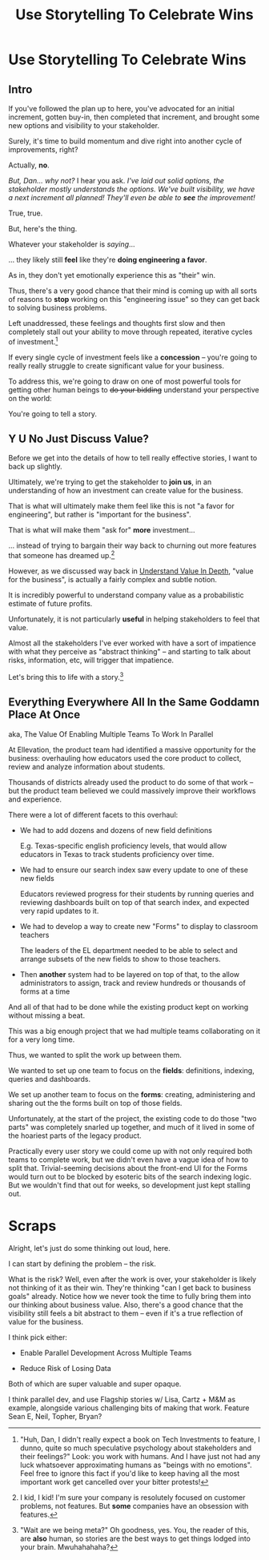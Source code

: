 :PROPERTIES:
:ID:       4D62F0DE-2862-45F3-97EE-6AFED5382F2C
:END:
#+title: Use Storytelling To Celebrate Wins
#+filetags: :Chapter:
* Use Storytelling To Celebrate Wins
** Intro
If you've followed the plan up to here, you've advocated for an initial increment, gotten buy-in, then completed that increment, and brought some new options and visibility to your stakeholder.

Surely, it's time to build momentum and dive right into another cycle of improvements, right?

Actually, *no*.

/But, Dan... why not?/ I hear you ask. /I've laid out solid options, the stakeholder mostly understands the options. We've built visibility, we have a next increment all planned! They'll even be able to *see* the improvement!/

True, true.

But, here's the thing.

Whatever your stakeholder is /saying/...

... they likely still *feel* like they're *doing engineering a favor*.

As in, they don't yet emotionally experience this as "their" win.

Thus, there's a very good chance that their mind is coming up with all sorts of reasons to *stop* working on this "engineering issue" so they can get back to solving business problems.

Left unaddressed, these feelings and thoughts first slow and then completely stall out your ability to move through repeated, iterative cycles of investment.[fn:: "Huh, Dan, I didn't really expect a book on Tech Investments to feature, I dunno, quite so much speculative psychology about stakeholders and their feelings?" Look: you work with humans. And I have just not had any luck whatsoever approximating humans as "beings with no emotions". Feel free to ignore this fact if you'd like to keep having all the most important work get cancelled over your bitter protests!]

If every single cycle of investment feels like a *concession* -- you're going to really really struggle to create significant value for your business.

# To address this, you're going to *tell a story*.

To address this, we're going to draw on one of most powerful tools for getting other human beings to +do your bidding+ understand your perspective on the world:

You're going to tell a story.

** Y U No Just Discuss Value?

Before we get into the details of how to tell really effective stories, I want to back up slightly.

Ultimately, we're trying to get the stakeholder to *join us*, in an understanding of how an investment can create value for the business.

That is what will ultimately make them feel like this is not "a favor for engineering", but rather is "important for the business".

That is what will make them "ask for" *more* investment...

... instead of trying to bargain their way back to churning out more features that someone has dreamed up.[fn:: I kid, I kid! I'm sure your company is resolutely focused on customer problems, not features. But *some* companies have an obsession with features.]

However, as we discussed way back in [[id:D3158CC2-8A69-4097-B9ED-ED6BD855A7AD][Understand Value In Depth]], "value for the business", is actually a fairly complex and subtle notion.

It is incredibly powerful to understand company value as a probabilistic estimate of future profits.

Unfortunately, it is not particularly *useful* in helping stakeholders to feel that value.

Almost all the stakeholders I've ever worked with have a sort of impatience with what they perceive as "abstract thinking" -- and starting to talk about risks, information, etc, will trigger that impatience.

Let's bring this to life with a story.[fn:: "Wait are we being meta?" Oh goodness, yes. You, the reader of this, are *also* human, so stories are the best ways to get things lodged into your brain. Mwuhahahaha?]

** Everything Everywhere All In the Same Goddamn Place At Once

aka, The Value Of Enabling Multiple Teams To Work In Parallel

At Ellevation, the product team had identified a massive opportunity for the business: overhauling how educators used the core product to collect, review and analyze information about students.

Thousands of districts already used the product to do some of that work -- but the product team believed we could massively improve their workflows and experience.

There were a lot of different facets to this overhaul:

 - We had to add dozens and dozens of new field definitions

   E.g. Texas-specific english proficiency levels, that would allow educators in Texas to track students proficiency over time.

 - We had to ensure our search index saw every update to one of these new fields

   Educators reviewed progress for their students by running queries and reviewing dashboards built on top of that search index, and expected very rapid updates to it.

 - We had to develop a way to create new "Forms" to display to classroom teachers

   The leaders of the EL department needed to be able to select and arrange subsets of the new fields to show to those teachers.

 - Then *another* system had to be layered on top of that, to the allow administrators to assign, track and review hundreds or thousands of forms at a time

And all of that had to be done while the existing product kept on working without missing a beat.

This was a big enough project that we had multiple teams collaborating on it for a very long time.

Thus, we wanted to split the work up between them.

We wanted to set up one team to focus on the *fields*: definitions, indexing, queries and dashboards.

We set up another team to focus on the *forms*: creating, administering and sharing out the the forms built on top of those fields.

Unfortunately, at the start of the project, the existing code to do those "two parts" was completely snarled up together, and much of it lived in some of the hoariest parts of the legacy product.

Practically every user story we could come up with not only required both teams to complete work, but we didn't even have a vague idea of how to split that. Trivial-seeming decisions about the front-end UI for the Forms would turn out to be blocked by esoteric bits of the search indexing logic. But we wouldn't find that out for weeks, so development just kept stalling out.

# Given this, massive value for enabling parallel development

# But, how can we make that visible?

# Lucky, tech savvy product team. Even so.

# A long, long period of struggle

# Maybe: build up an imagined version of this?


* Scraps
Alright, let's just do some thinking out loud, here.

I can start by defining the problem -- the risk.

What is the risk? Well, even after the work is over, your stakeholder is likely not thinking of it as their win. They're thinking "can I get back to business goals" already. Notice how we never took the time to fully bring them into our thinking about business value. Also, there's a good chance that the visibility still feels a bit abstract to them -- even if it's a true reflection of value for the business.

I think pick either:

 - Enable Parallel Development Across Multiple Teams

 - Reduce Risk of Losing Data

Both of which are super valuable and super opaque.

I think parallel dev, and use Flagship stories w/ Lisa, Cartz + M&M as example, alongside various challenging bits of making that work. Feature Sean E, Neil, Topher, Bryan?
